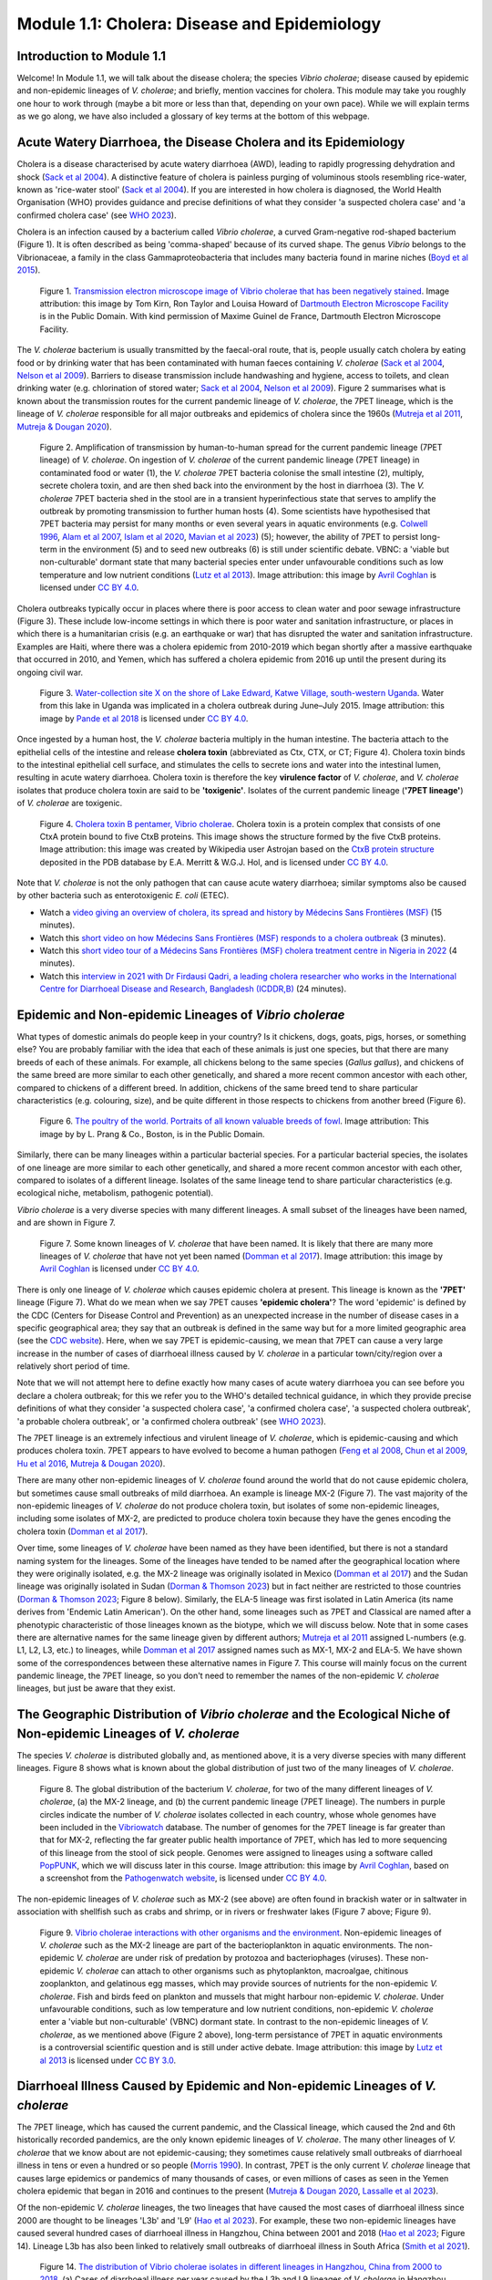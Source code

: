 Module 1.1: Cholera: Disease and Epidemiology
=============================================

Introduction to Module 1.1
--------------------------

Welcome!
In Module 1.1, we will talk about the disease cholera; the species *Vibrio cholerae*; disease
caused by epidemic and non-epidemic lineages of *V. cholerae*; and briefly, mention vaccines for cholera.
This module may take you roughly one hour to work through (maybe a bit more or less than that, depending on your own pace).
While we will explain terms as we go along, we have also included a glossary of key terms at the bottom of this webpage. 

Acute Watery Diarrhoea, the Disease Cholera and its Epidemiology
----------------------------------------------------------------

Cholera is a disease characterised by acute watery diarrhoea (AWD), leading to rapidly progressing dehydration and shock (`Sack et al 2004`_).
A distinctive feature of cholera is painless purging of voluminous stools resembling rice-water, known as 'rice-water stool' (`Sack et al 2004`_).
If you are interested in how cholera is diagnosed, the World Health Organisation (WHO) provides guidance and 
precise definitions of what they consider 'a suspected cholera case' and 'a confirmed cholera case' (see `WHO 2023`_).

.. _Sack et al 2004: https://pubmed.ncbi.nlm.nih.gov/14738797/

.. _WHO 2023: https://www.gtfcc.org/wp-content/uploads/2023/02/gtfcc-public-health-surveillance-for-cholera-interim-guidance.pdf

Cholera is an infection caused by a bacterium called *Vibrio cholerae*, a curved Gram-negative rod-shaped bacterium (Figure 1).
It is often described as being 'comma-shaped' because of its curved shape.
The genus *Vibrio* belongs to the Vibrionaceae, a family in the class Gammaproteobacteria that includes many bacteria 
found in marine niches (`Boyd et al 2015`_).

.. _Boyd et al 2015: https://pubmed.ncbi.nlm.nih.gov/26542048/

.. figure:: Vibrio_cholerae.jpg
  :width: 350

  Figure 1. `Transmission electron microscope image of Vibrio cholerae that has been negatively stained`_. Image attribution: this image by Tom Kirn, Ron Taylor and Louisa Howard of `Dartmouth Electron Microscope Facility`_ is in the Public Domain. With kind permission of Maxime Guinel de France, Dartmouth Electron Microscope Facility.

.. _Transmission electron microscope image of Vibrio cholerae that has been negatively stained: https://en.wikipedia.org/wiki/Vibrio_cholerae#/media/File:Vibrio_cholerae.jpg

.. _Dartmouth Electron Microscope Facility: https://www.dartmouth.edu/emlab/

The *V. cholerae* bacterium is usually transmitted by the faecal-oral route, that is, 
people usually catch cholera by eating food or by drinking water that has been contaminated
with human faeces containing *V. cholerae* (`Sack et al 2004`_, `Nelson et al 2009`_). Barriers to disease transmission include
handwashing and hygiene, access to toilets, and clean drinking water (e.g. chlorination of stored water; `Sack et al 2004`_, `Nelson et al 2009`_). 
Figure 2 summarises what is known about the transmission routes for the current pandemic lineage of *V. cholerae*, the 7PET
lineage, which is the lineage of *V. cholerae* responsible for all major outbreaks and epidemics of cholera since the 1960s (`Mutreja et al 2011`_, `Mutreja & Dougan 2020`_). 

.. _Sack et al 2004: https://pubmed.ncbi.nlm.nih.gov/14738797/

.. _Mutreja et al 2011: https://pubmed.ncbi.nlm.nih.gov/21866102/

.. _Mutreja & Dougan 2020: https://pubmed.ncbi.nlm.nih.gov/31345641/

.. _Nelson et al 2009: https://pubmed.ncbi.nlm.nih.gov/19756008/

.. figure:: 7PET_LifeCycle.png
  :width: 1350

  Figure 2. Amplification of transmission by human-to-human spread for the current pandemic lineage (7PET lineage) of *V. cholerae*. On ingestion of *V. cholerae* of the current pandemic lineage (7PET lineage) in contaminated food or water (1), the *V. cholerae* 7PET bacteria colonise the small intestine (2), multiply, secrete cholera toxin, and are then shed back into the environment by the host in diarrhoea (3). The *V. cholerae* 7PET bacteria shed in the stool are in a transient hyperinfectious state that serves to amplify the outbreak by promoting transmission to further human hosts (4). Some scientists have hypothesised that 7PET bacteria may persist for many months or even several years in aquatic environments (e.g. `Colwell 1996`_, `Alam et al 2007`_, `Islam et al 2020`_, `Mavian et al 2023`_) (5); however, the ability of 7PET to persist long-term in the environment (5) and to seed new outbreaks (6) is still under scientific debate. VBNC: a 'viable but non-culturable' dormant state that many bacterial species enter under unfavourable conditions such as low temperature and low nutrient conditions (`Lutz et al 2013`_). Image attribution: this image by `Avril Coghlan`_ is licensed under `CC BY 4.0`_.

.. _Nelson et al 2009: https://pubmed.ncbi.nlm.nih.gov/19756008/

.. _Mavian et al 2023: https://pubmed.ncbi.nlm.nih.gov/37735743/

.. _Islam et al 2020: https://pubmed.ncbi.nlm.nih.gov/31285087/

.. _CC BY 4.0: https://creativecommons.org/licenses/by/4.0/

.. _Lutz et al 2013: https://pubmed.ncbi.nlm.nih.gov/24379807/

.. _Alam et al 2007: https://pubmed.ncbi.nlm.nih.gov/17968017/

.. _Colwell 1996: https://pubmed.ncbi.nlm.nih.gov/8953025/

.. _Avril Coghlan: https://www.linkedin.com/in/avril-coghlan-4409545/?originalSubdomain=uk

Cholera outbreaks typically occur in places where there is poor access
to clean water and poor sewage infrastructure (Figure 3). These include low-income settings in which there is poor water and sanitation infrastructure, 
or places in which there is a humanitarian crisis (e.g. an earthquake or war) that has disrupted the water and sanitation infrastructure.
Examples are Haiti, where there was a cholera epidemic from 2010-2019 which began shortly after a massive earthquake that occurred in 2010, 
and Yemen, which has suffered a cholera epidemic from 2016 up until the present during its ongoing civil war. 

.. figure:: ContaminatedWater.png
  :width: 350

  Figure 3. `Water-collection site X on the shore of Lake Edward, Katwe Village, south-western Uganda`_. Water from this lake in Uganda was implicated in a cholera outbreak during June–July 2015. Image attribution: this image by `Pande et al 2018`_ is licensed under `CC BY 4.0`_.

.. _Water-collection site X on the shore of Lake Edward, Katwe Village, south-western Uganda: https://journals.plos.org/plosone/article/figure?id=10.1371/journal.pone.0198431.g003

.. _Pande et al 2018: https://pubmed.ncbi.nlm.nih.gov/29949592/

.. _CC BY 4.0: https://creativecommons.org/licenses/by/4.0/

Once ingested by a human host, the *V. cholerae* bacteria multiply in the human intestine. The
bacteria attach to the epithelial cells of the intestine and release **cholera toxin** (abbreviated as Ctx, CTX, or CT; Figure 4). Cholera toxin 
binds to the intestinal epithelial cell surface, and stimulates the cells to secrete ions and water into
the intestinal lumen, resulting in acute watery diarrhoea. Cholera toxin is therefore the key **virulence factor** 
of *V. cholerae*, and *V. cholerae* isolates that produce cholera toxin are said to be **'toxigenic'**.
Isolates of the current pandemic lineage (**'7PET lineage'**) of *V. cholerae* are toxigenic.

.. figure:: CholeraToxin.jpg
  :width: 450

  Figure 4. `Cholera toxin B pentamer, Vibrio cholerae`_. Cholera toxin is a protein complex that consists of one CtxA protein bound to five CtxB proteins. This image shows the structure formed by the five CtxB proteins. Image attribution: this image was created by Wikipedia user Astrojan based on the `CtxB protein structure`_ deposited in the PDB database by E.A. Merritt & W.G.J. Hol, and is licensed under `CC BY 4.0`_.

.. _Cholera toxin B pentamer, Vibrio cholerae: https://en.wikipedia.org/wiki/File:1chq.jpg

.. _CtxB protein structure: https://www.rcsb.org/structure/1chq

.. __CC BY 4.0: https://creativecommons.org/licenses/by/4.0/

Note that *V. cholerae* is not the only pathogen that can cause acute watery diarrhoea; similar symptoms also be caused by other bacteria
such as enterotoxigenic *E. coli* (ETEC). 

.. image:: Activity.png
  :width: 1050

* Watch a `video giving an overview of cholera, its spread and history by Médecins Sans Frontières (MSF)`_ (15 minutes).
* Watch this `short video on how Médecins Sans Frontières (MSF) responds to a cholera outbreak`_ (3 minutes).
* Watch this `short video tour of a Médecins Sans Frontières (MSF) cholera treatment centre in Nigeria in 2022`_ (4 minutes).
* Watch this `interview in 2021 with Dr Firdausi Qadri, a leading cholera researcher who works in the International Centre for Diarrhoeal Disease and Research, Bangladesh (ICDDR,B)`_  (24 minutes). 

.. _video giving an overview of cholera, its spread and history by Médecins Sans Frontières (MSF): https://www.youtube.com/watch?v=TzPXP1_eUzw

.. _short video on how Médecins Sans Frontières (MSF) responds to a cholera outbreak: https://www.youtube.com/watch?v=VNbU98fetGo

.. _short video tour of a Médecins Sans Frontières (MSF)  cholera treatment centre in Nigeria in 2022: https://www.youtube.com/watch?v=Gwc1lP_7riI

.. _interview in 2021 with Dr Firdausi Qadri, a leading cholera researcher who works in the International Centre for Diarrhoeal Disease and Research, Bangladesh (ICDDR,B): https://www.youtube.com/watch?v=AmuXQzZW58M

Epidemic and Non-epidemic Lineages of *Vibrio cholerae* 
-------------------------------------------------------

What types of domestic animals do people keep in your country? Is it chickens, dogs, goats, pigs, horses, or something else?
You are probably familiar with the idea that each of these animals is just one species, but that there are many breeds of each of these animals.
For example, all chickens belong to the same species (*Gallus gallus*), and chickens of the same breed are more similar to each other genetically, and shared
a more recent common ancestor with each other, compared to chickens of a different breed. In addition, chickens of the same breed tend to share
particular characteristics (e.g. colouring, size), and be quite different in those respects to chickens from another breed (Figure 6).

.. figure:: Poultry_of_the_world.jpg
  :width: 500

  Figure 6. `The poultry of the world. Portraits of all known valuable breeds of fowl`_. Image attribution: This image by by L. Prang & Co., Boston, is in the Public Domain. 

.. _The poultry of the world. Portraits of all known valuable breeds of fowl: https://commons.wikimedia.org/wiki/File:Poultry_of_the_world.jpg

Similarly, there can be many lineages within a particular bacterial species.
For a particular bacterial species, the isolates of one lineage are more similar to each other genetically, and shared
a more recent common ancestor with each other, compared to isolates of a different lineage. Isolates of the same lineage
tend to share particular characteristics (e.g. ecological niche, metabolism, pathogenic potential). 

*Vibrio cholerae* is a very diverse species with many different lineages. A small subset of the lineages have
been named, and are shown in Figure 7. 

.. figure:: LineagesCartoon.png
  :width: 550

  Figure 7. Some known lineages of *V. cholerae* that have been named. It is likely that there are many more lineages of *V. cholerae* that have not yet been named (`Domman et al 2017`_). Image attribution: this image by `Avril Coghlan`_ is licensed under `CC BY 4.0`_.

.. _CC BY 4.0: https://creativecommons.org/licenses/by/4.0/

.. _Avril Coghlan: https://www.linkedin.com/in/avril-coghlan-4409545/?originalSubdomain=uk

.. _Domman et al 2017: https://pubmed.ncbi.nlm.nih.gov/29123068/

There is only one lineage of *V. cholerae* which causes epidemic cholera at present.
This lineage is known as the **'7PET'** lineage (Figure 7). What do we mean when we say 7PET causes **'epidemic cholera'**?
The word 'epidemic' is defined by the CDC (Centers for Disease Control and Prevention) as an unexpected increase in the number of disease cases in a specific geographical area;
they say that an outbreak is defined in the same way but for a more limited geographic area (see the `CDC website`_).
Here, when we say 7PET is epidemic-causing, we mean that 7PET can cause a very large increase in the number
of cases of diarrhoeal illness caused by *V. cholerae* in a particular town/city/region over a relatively short period of time. 

.. _CDC website: https://archive.cdc.gov/www_cdc_gov/csels/dsepd/ss1978/lesson1/section11.html

Note that we will not attempt here to define exactly how many cases of acute watery diarrhoea you can see
before you declare a cholera outbreak; for this we refer you to the WHO's detailed technical guidance,
in which they provide precise definitions of what they consider 'a suspected cholera case', 'a confirmed cholera case',
'a suspected cholera outbreak', 'a probable cholera outbreak', or 'a confirmed cholera outbreak' (see `WHO 2023`_).

.. _WHO 2023: https://www.gtfcc.org/wp-content/uploads/2023/02/gtfcc-public-health-surveillance-for-cholera-interim-guidance.pdf

The 7PET lineage is an extremely infectious and virulent lineage of *V. cholerae*, which is epidemic-causing and which produces
cholera toxin. 7PET appears to have evolved to become a 
human pathogen (`Feng et al 2008`_, `Chun et al 2009`_, `Hu et al 2016`_, `Mutreja & Dougan 2020`_).

.. _Chun et al 2009: https://pubmed.ncbi.nlm.nih.gov/19720995/

.. _Feng et al 2008: https://pubmed.ncbi.nlm.nih.gov/19115014/

.. _Hu et al 2016: https://pubmed.ncbi.nlm.nih.gov/27849586/

.. _Mutreja & Dougan 2020: https://pubmed.ncbi.nlm.nih.gov/31345641/

There are many other non-epidemic lineages of *V. cholerae* found around the world that do not cause epidemic
cholera, but sometimes cause small outbreaks of mild diarrhoea. An example is lineage MX-2 (Figure 7). 
The vast majority of the non-epidemic lineages of *V. cholerae* do not produce cholera toxin, but isolates of some
non-epidemic lineages, including some isolates of MX-2, are predicted to produce cholera toxin because they 
have the genes encoding the cholera toxin (`Domman et al 2017`_).

Over time, some lineages of *V. cholerae* have been named as they have been identified, but there is not a
standard naming system for the lineages. Some of the lineages have tended to be named after the geographical
location where they were originally isolated, e.g. the MX-2 lineage was originally isolated in Mexico (`Domman et al 2017`_) and the Sudan
lineage was originally isolated in Sudan (`Dorman & Thomson 2023`_) but in fact neither are restricted to those countries (`Dorman & Thomson 2023`_; Figure 8 below).
Similarly, the ELA-5 lineage was first isolated in Latin America (its name derives from 'Endemic Latin American'). On the other hand, some lineages such
as 7PET and Classical are named after a phenotypic characteristic of those lineages known as the biotype, which we will discuss below.
Note that in some cases there are alternative names for the same lineage given by different authors; `Mutreja et al 2011`_ assigned
L-numbers (e.g. L1, L2, L3, etc.) to lineages, while `Domman et al 2017`_ assigned names such as MX-1, MX-2 and ELA-5. We have
shown some of the correspondences between these alternative names in Figure 7. 
This course will mainly focus on the current pandemic lineage, the 7PET lineage, so you don't need to remember the names of
the non-epidemic *V. cholerae* lineages, but just be aware that they exist. 

.. _Dorman & Thomson 2023: https://pubmed.ncbi.nlm.nih.gov/37043377/

.. _Domman et al 2017: https://pubmed.ncbi.nlm.nih.gov/29123068/

.. _Mutreja et al 2011: https://pubmed.ncbi.nlm.nih.gov/21866102/

The Geographic Distribution of *Vibrio cholerae* and the Ecological Niche of Non-epidemic Lineages of *V. cholerae*
-------------------------------------------------------------------------------------------------------------------

The species *V. cholerae* is distributed globally and, as mentioned above, it is a very diverse species with many different lineages. Figure 8 shows what is known about the global distribution of just two of the many lineages of *V. cholerae*.

.. figure:: LineageDistributions.png
  :width: 1050

  Figure 8. The global distribution of the bacterium *V. cholerae*, for two of the many different lineages of *V. cholerae*, (a) the MX-2 lineage, and (b) the current pandemic lineage (7PET lineage). The numbers in purple circles indicate the number of *V. cholerae* isolates collected in each country, whose whole genomes have been included in the `Vibriowatch`_ database. The number of genomes for the 7PET lineage is far greater than that for MX-2, reflecting the far greater public health importance of 7PET, which has led to more sequencing of this lineage from the stool of sick people. Genomes were assigned to lineages using a software called `PopPUNK`_, which we will discuss later in this course. Image attribution: this image by `Avril Coghlan`_, based on a screenshot from the `Pathogenwatch website`_, is licensed under `CC BY 4.0`_.

.. _Pathogenwatch website: https://pathogen.watch/

.. _Vibriowatch: https://vibriowatch.readthedocs.io

.. _PopPUNK: https://pubmed.ncbi.nlm.nih.gov/30679308/

.. _CC BY 4.0: https://creativecommons.org/licenses/by/4.0/

.. _Avril Coghlan: https://www.linkedin.com/in/avril-coghlan-4409545/?originalSubdomain=uk

The non-epidemic lineages of *V. cholerae* such as MX-2 (see above) are often found in brackish water or in saltwater in association with shellfish 
such as crabs and shrimp, or in rivers or freshwater lakes (Figure 7 above; Figure 9). 

.. _Domman et al 2017: https://pubmed.ncbi.nlm.nih.gov/29123068/

.. figure:: VibrioCholeraeInSea.jpg
  :width: 750

  Figure 9. `Vibrio cholerae interactions with other organisms and the environment`_. Non-epidemic lineages of *V. cholerae* such as the MX-2 lineage are part of the bacterioplankton in aquatic environments. The non-epidemic *V. cholerae* are under risk of predation by protozoa and bacteriophages (viruses). These non-epidemic *V. cholerae* can attach to other organisms such as phytoplankton, macroalgae, chitinous zooplankton, and gelatinous egg masses, which may provide sources of nutrients for the non-epidemic *V. cholerae*. Fish and birds feed on plankton and mussels that might harbour non-epidemic *V. cholerae*. Under unfavourable conditions, such as low temperature and low nutrient conditions, non-epidemic *V. cholerae* enter a 'viable but non-culturable' (VBNC) dormant state. In contrast to the non-epidemic lineages of *V. cholerae*, as we mentioned above (Figure 2 above), long-term persistance of 7PET in aquatic environments is a controversial scientific question and is still under active debate. Image attribution: this image by `Lutz et al 2013`_ is licensed under `CC BY 3.0`_.

.. _Vibrio cholerae interactions with other organisms and the environment: https://www.frontiersin.org/journals/microbiology/articles/10.3389/fmicb.2013.00375/full

.. _Lutz et al 2013: https://pubmed.ncbi.nlm.nih.gov/24379807/

.. _CC BY 3.0: https://creativecommons.org/licenses/by/3.0/

Diarrhoeal Illness Caused by Epidemic and Non-epidemic Lineages of *V. cholerae*
--------------------------------------------------------------------------------

The 7PET lineage, which has caused the current pandemic, and the Classical lineage, which caused the 2nd and 6th historically
recorded pandemics, are the only known epidemic lineages of *V. cholerae*. The many other
lineages of *V. cholerae* that we know about are not epidemic-causing; they sometimes cause relatively small outbreaks of diarrhoeal illness in
tens or even a hundred or so people (`Morris 1990`_). In contrast, 7PET is the only current *V. cholerae* lineage
that causes large epidemics or pandemics of many thousands of cases, or even millions of 
cases as seen in the Yemen cholera epidemic that began in 2016 and continues to the present (`Mutreja & Dougan 2020`_, `Lassalle et al 2023`_). 

.. _Mutreja & Dougan 2020: https://pubmed.ncbi.nlm.nih.gov/31345641/

.. _Morris 1990: https://pubmed.ncbi.nlm.nih.gov/2286218/

.. _Lassalle et al 2023: https://pubmed.ncbi.nlm.nih.gov/37770747/

Of the non-epidemic *V. cholerae* lineages, the two lineages that have caused the most cases of diarrhoeal illness
since 2000 are thought to be lineages 'L3b' and 'L9' (`Hao et al 2023`_). For example, these two non-epidemic lineages
have caused several hundred cases of diarrhoeal illness in Hangzhou, China between 2001 and 2018 (`Hao et al 2023`_; Figure 14).
Lineage L3b has also been linked to relatively small outbreaks of diarrhoeal illness in South Africa (`Smith et al 2021`_).

.. _Hao et al 2023: https://pubmed.ncbi.nlm.nih.gov/37146742/

.. _Smith et al 2021: https://pubmed.ncbi.nlm.nih.gov/34670657/

.. figure:: L3b_Hangzhou.jpg
  :width: 750

  Figure 14. `The distribution of Vibrio cholerae isolates in different lineages in Hangzhou, China from 2000 to 2018`_. (a) Cases of diarrhoeal illness per year caused by the L3b and L9 lineages of *V. cholerae* in Hangzhou, China, between 2000 and 2018. The grey lines represent the total number of diarrhoeal cases caused by L3b and L9 together, the blue lines represent the number of cases caused by L3b, and the orange lines the number of cases caused by L9. (b) The number of *V. cholerae* isolates in Hangzhou, China belonging to the L3b, L9 and some other lineages, in each year from 2000 to 2018. The sizes of circles indicate the number of isolates belonging to each lineage, in each year. Image attribution: this image by `Hao et al 2023`_ is licensed under `CC BY-NC-ND 4.0`_.

.. _CC BY-NC-ND 4.0: https://creativecommons.org/licenses/by-nc-nd/4.0/

.. _Hao et al 2023: https://pubmed.ncbi.nlm.nih.gov/37146742/

.. _The distribution of Vibrio cholerae isolates in different lineages in Hangzhou, China from 2000 to 2018: https://www.sciencedirect.com/science/article/pii/S1567134823000394?via%3Dihub

Note that L3b and L9 are alternative names for the lineages labelled MX-2 and ELA-3, respectively, in the tree in Figure 12 above
(strictly speaking, MX-2 is a part of L3b and ELA-3 is a part of L9). Don't worry about remembering the names of these non-epidemic
lineages; the key point here is that non-epidemic lineages of *V. cholerae* exist, but are of relatively minor public health importance
compared to 7PET. 

Indeed, compared to cholera outbreaks/epidemics caused by 7PET, outbreaks of L3b/L9 and other non-epidemic
*V. cholerae* lineages are far smaller and in general cause relatively milder diarrhoeal illness (`Morris 1990`_, `Morris 2003`_).
In contrast, the cholera epidemic in Yemen that began in 2016 (and is still continuing) caused
approximately 2.5 million suspected cholera cases and appproximately 4000 deaths from 2016-2020 (`Ng et al 2020`_, `WHO 2020`_; Figure 15).

.. _Morris 1990: https://pubmed.ncbi.nlm.nih.gov/2286218/

.. _Morris 2003: https://pubmed.ncbi.nlm.nih.gov/12856219/

.. _WHO 2020: https://applications.emro.who.int/docs/WHOEMCSR314E-eng.pdf

.. _Ng et al 2020: https://pubmed.ncbi.nlm.nih.gov/32752599/

.. figure:: YemenCholera2.png
  :width: 800

  Figure 15. `Total number of suspected cholera cases in Yemen and associated case-fatality rate (CFR) from 2009 to 2019`_. Whole-genome sequencing of isolates from the Yemen epidemic has revealed that the majority (92%) of clinical isolates in Yemen belonged to the 7PET lineage (`Lassalle et al 2023`_). Image attribution: this image by `Ng et al 2020`_ is licensed under `CC BY-NC 4.0`_.

.. _Total number of suspected cholera cases in Yemen and associated case-fatality rate (CFR) from 2009 to 2019: https://www.jpmph.org/journal/view.php?doi=10.3961/jpmph.20.154

.. _Ng et al 2020: https://pubmed.ncbi.nlm.nih.gov/32752599/

.. _CC BY-NC 4.0: https://creativecommons.org/licenses/by-nc/4.0/

.. _Lassalle et al 2023: https://pubmed.ncbi.nlm.nih.gov/37770747/

Due to its high virulence (ability to cause acute watery diarrhoea) and epidemic-causing potential, the 7PET lineage is of major public health concern,
while the other non-epidemic lineages of *V. cholerae* are in comparison currently only of relatively minor public health concern.
Therefore our focus in this course will be primarily on 7PET, and not the non-epidemic lineages of *V. cholerae*. 
However, some epidemiologists are monitoring these other non-epidemic lineages, in case at some point in future they 
do evolve to be become far more infectious and/or far more virulent (e.g. `Hao et al 2023`_, `Smith et al 2021`_).

.. _Hao et al 2023: https://pubmed.ncbi.nlm.nih.gov/37146742/

.. _Smith et al 2021: https://pubmed.ncbi.nlm.nih.gov/34670657/

Cholera Vaccines
----------------

Need to add material here.

.. image:: Activity.png
  :width: 1050

* Watch this `interview in 2021 with Dr Firdausi Qadri, a leading cholera researcher who works in the International Centre for Diarrhoeal Disease and Research, Bangladesh (ICDDR,B)`_  (24 minutes). 

.. _interview in 2021 with Dr Firdausi Qadri, a leading cholera researcher who works in the International Centre for Diarrhoeal Disease and Research, Bangladesh (ICDDR,B): https://www.youtube.com/watch?v=AmuXQzZW58M

Brief Summary
-------------

The key take-home messages of this chapter are:

* Cholera, a disease characterised by acute watery diarrhoea, is caused by ingestion of *Vibrio cholerae*
* Cholera toxin is the most important virulence factor of *V. cholerae*; cholera toxin triggers acute watery diarrhoea
* *V. cholerae* is distributed globally, and is a very diverse species with many different lineages 
* At present there is only one lineage that causes pandemic/epidemic cholera: 7PET, an extremely infectious and virulent lineage
* The genome of a typical 7PET isolate has 4 million base-pairs (4 Mb) of DNA, and contains about 4000 genes
* Practically all 7PET isolates have the genes that encode cholera toxin (genes *ctxA* and *ctxB*)
* A 7PET outbreak requires a rapid and large public health response to halt/reduce it, e.g. WASH, treatment centres, vaccination
* Whole genome sequencing (WGS) can be used to determine whether a new outbreak of diarrhoeal illness is caused by 7PET 

Glossary of Key Terms for Module 1
----------------------------------

* **7PET**: the name of the current pandemic lineage of *Vibrio cholerae*. 7PET is the lineage of *V. cholerae* that has been responsible for all major outbreaks and epidemics of cholera since the 1960s. '7PET' is short for 'Seventh Pandemic El Tor' because 7PET has caused the 7th historically recorded cholera pandemic, and isolates of the 7PET lineage have the El Tor biotype (a laboratory phenotype). 
* **Biotype**: a subgroup of *V. cholerae* bacteria that display a particular phenotype upon a certain set of biochemical laboratory tests. The biotype phenotype has been used historically to predict whether isolates of the *V. cholerae* causing a particular outbreak belong to the epidemic-causing 7PET lineage.
* **Biotype variants**: biotypes which differ in a small number of the laboratory test results that are used to identify the El Tor biotype.
* **Cholera**: a disease characterised by acute watery diarrhoea, which is caused by ingestion of *Vibrio cholerae*.
* **Cholera case**: a patient diagnosed with cholera using standard criteria; see the `WHO 2023`_ guidance and definitions for what they consider 'a suspected cholera case' and 'a confirmed cholera case'.
* **Cholera-endemic area**: see 'endemic'.
* **Cholera toxin (Ctx, CTX, or CT)**: the most important virulence factor of *Vibrio cholerae*; cholera toxin triggers acute watery diarrhoea.
* **Clone**: a group of cells produced asexually from one ancestor, to which they are genetically identical (or nearly identical).
* **DNA (Deoxyribonucleic acid)**: the molecule that carries genetic information of an organism.
* **Endemic**: according to the `CDC website`_, an 'endemic' refers to the constant presence and/or usual prevalence of a disease or infectious agent in a population within a geographic area. The WHO defines a 'cholera-endemic area' as "an area where confirmed cholera cases were detected during the last 3 years with evidence of local transmission (meaning the cases are not imported from elsewhere)" (`WHO 2024`_, accessed 18th July 2024). 
* **Epidemic**: an unexpected increase in the number of disease cases in a specific geographical area (definition from the `CDC website`_). An epidemic is considered to occur of a larger geographic area than an outbreak. See the WHO's detailed technical guidance (`WHO 2023`_) for precise definitions of what they consider to be 'a suspected cholera case', 'a confirmed cholera case', 'a suspected cholera outbreak', 'a probable cholera outbreak', or 'a confirmed cholera outbreak'.
* **Epidemic-causing lineage of V. cholerae**: a *V. cholerae* lineage that can cause a very large increase in the number of cases of diarrhoeal illness caused by *V. cholerae* in a particular town/city/region over a relatively short period of time. The 7PET lineage is the only epidemic-causing lineage of *V. cholerae* at present.
* **Gene**: a segment of the DNA of an organism, typically hundreds or thousands of base-pairs in length. A very common type of gene is a protein-coding gene, which is a stretch of
DNA which encodes (specifies the production of) a particular protein. 
* **Genome**: all the genetic material present in a cell or organism.
* **Isolate**: an organism collected from a specific sample material e.g. from a stool sample or from river water. 
* **Lineage**: a group of organisms belonging to the same bacterial species, and that are genetically more closely related to each other than other members of the same species. There can be many lineages within a particular bacterial species. Different lineages of a bacterial species may have different biological characteristics, such as the ability to cause more severe disease. (Adapted from a definition by the `National Cancer Institute`_.)
* **Metadata**: non-genetic data that has been collected for bacterial isolates, such as the exact location or date of collection of the isolates.
* **Mutation**: a change in the genetic material of an organism, caused by a change its DNA (e.g. the change of single base-pair in its DNA).
* **O-antigen**: a component of the surface lipopolysaccharide (LPS) of Gram-negative bacteria such as *V. cholerae*. 
* **Outbreak**: an unexpected increase in the number of disease cases in a specific geographical area (definition from the `CDC website`_). An outbreak is considered to occur of a smaller geographic area than an epidemic.  See the WHO's detailed technical guidance (`WHO 2023`_) for precise definitions of what they consider to be 'a suspected cholera case', 'a confirmed cholera case', 'a suspected cholera outbreak', 'a probable cholera outbreak', or 'a confirmed cholera outbreak'.
* **Pandemic**: an epidemic that has spread over several countries and usually affects many people (definition from the `CDC website`_).
* **Pandemic lineage**: a lineage of a bacterial species that is causing or caused a pandemic of a disease.
* **Phylogenetic tree**: a diagram that depicts the evolutionary relationships between particular organisms, and how they descended from a common ancestor.
* **Serogroup**: a subgroup of *V. cholerae* bacteria that share the same distinctive surface structure in their O-antigen, and so have the same laboratory phenotype when exposed to host antibodies specific for that particular type of O-antigen.
* **Strain**: see 'lineage'. Also used to refer to a single bacterial isolate that has been cultured over time in a laboratory.
* **Toxigenic V. cholerae**: *V. cholerae* that produces the cholera toxin. Isolates of the 7PET lineage are toxigenic, but a small fraction of isolates of some other lineages of *V. cholerae* are also toxigenic.
* **Variant biotype**: See 'biotype variants'.
* **Viable but Non-Culturable (VBNC)**: a dormant state that many bacterial species enter under unfavourable conditions such as low temperature and low nutrient conditions.
* **Vibrio cholerae (V. cholerae)**: a curved Gram-negative rod-shaped bacterium that causes the disease cholera.
* **Virulence factor**: a protein (or protein complex) that helps a bacterium to colonise a host at the cellular level.
* **Whole genome sequencing (WGS)**: the process of determining the DNA sequence of an organism's whole genome.

.. _National Cancer Institute: https://www.cancer.gov/publications/dictionaries/cancer-terms/def/organism-strain

.. _CDC website: https://archive.cdc.gov/www_cdc_gov/csels/dsepd/ss1978/lesson1/section11.html

.. _WHO 2023: https://www.gtfcc.org/wp-content/uploads/2023/02/gtfcc-public-health-surveillance-for-cholera-interim-guidance.pdf

.. _WHO 2024: https://www.who.int/news-room/fact-sheets/detail/cholera

Contact
-------

I will be grateful if you will send me (Avril Coghlan) corrections or suggestions for improvements to my email address alc@sanger.ac.uk

Acknowledgements
----------------

Contributors to this course: Avril Coghlan, Matt Dorman, Ismail Bashir, Anne Bishop, Jolynne Mokaya, Nisha Singh, Nick Thomson. 


